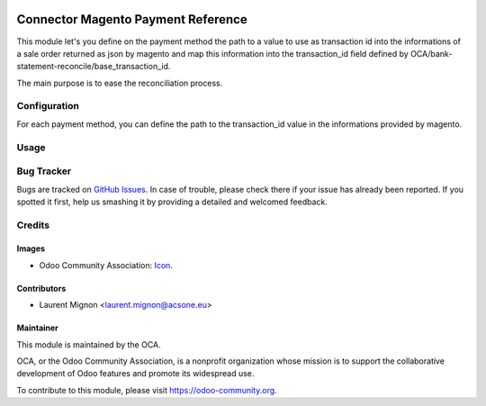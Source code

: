 .. image:: https://img.shields.io/badge/licence-AGPL--3-blue.svg
   :target: http://www.gnu.org/licenses/agpl-3.0-standalone.html
   :alt: License: AGPL-3


===================================
Connector Magento Payment Reference
===================================

This module let's you define on the payment method the path to a value to use as transaction id into
the informations of a sale order returned as json by magento and map this information into
the transaction_id field defined by OCA/bank-statement-reconcile/base_transaction_id.

The main purpose is to ease the reconciliation process.

Configuration
=============

For each payment method, you can define the path to the transaction_id value in
the informations provided by magento.


Usage
=====

.. image:: https://odoo-community.org/website/image/ir.attachment/5784_f2813bd/datas
   :alt: Try me on Runbot
   :target: https://runbot.odoo-community.org/runbot/107/10.0


Bug Tracker
===========

Bugs are tracked on `GitHub Issues
<https://github.com/OCA/connector-magento/issues>`_. In case of trouble, please
check there if your issue has already been reported. If you spotted it first,
help us smashing it by providing a detailed and welcomed feedback.

Credits
=======

Images
------

* Odoo Community Association: `Icon <https://github.com/OCA/maintainer-tools/blob/master/template/module/static/description/icon.svg>`_.

Contributors
------------

* Laurent Mignon <laurent.mignon@acsone.eu>

Maintainer
----------

.. image:: https://odoo-community.org/logo.png
   :alt: Odoo Community Association
   :target: https://odoo-community.org

This module is maintained by the OCA.

OCA, or the Odoo Community Association, is a nonprofit organization whose
mission is to support the collaborative development of Odoo features and
promote its widespread use.

To contribute to this module, please visit https://odoo-community.org.